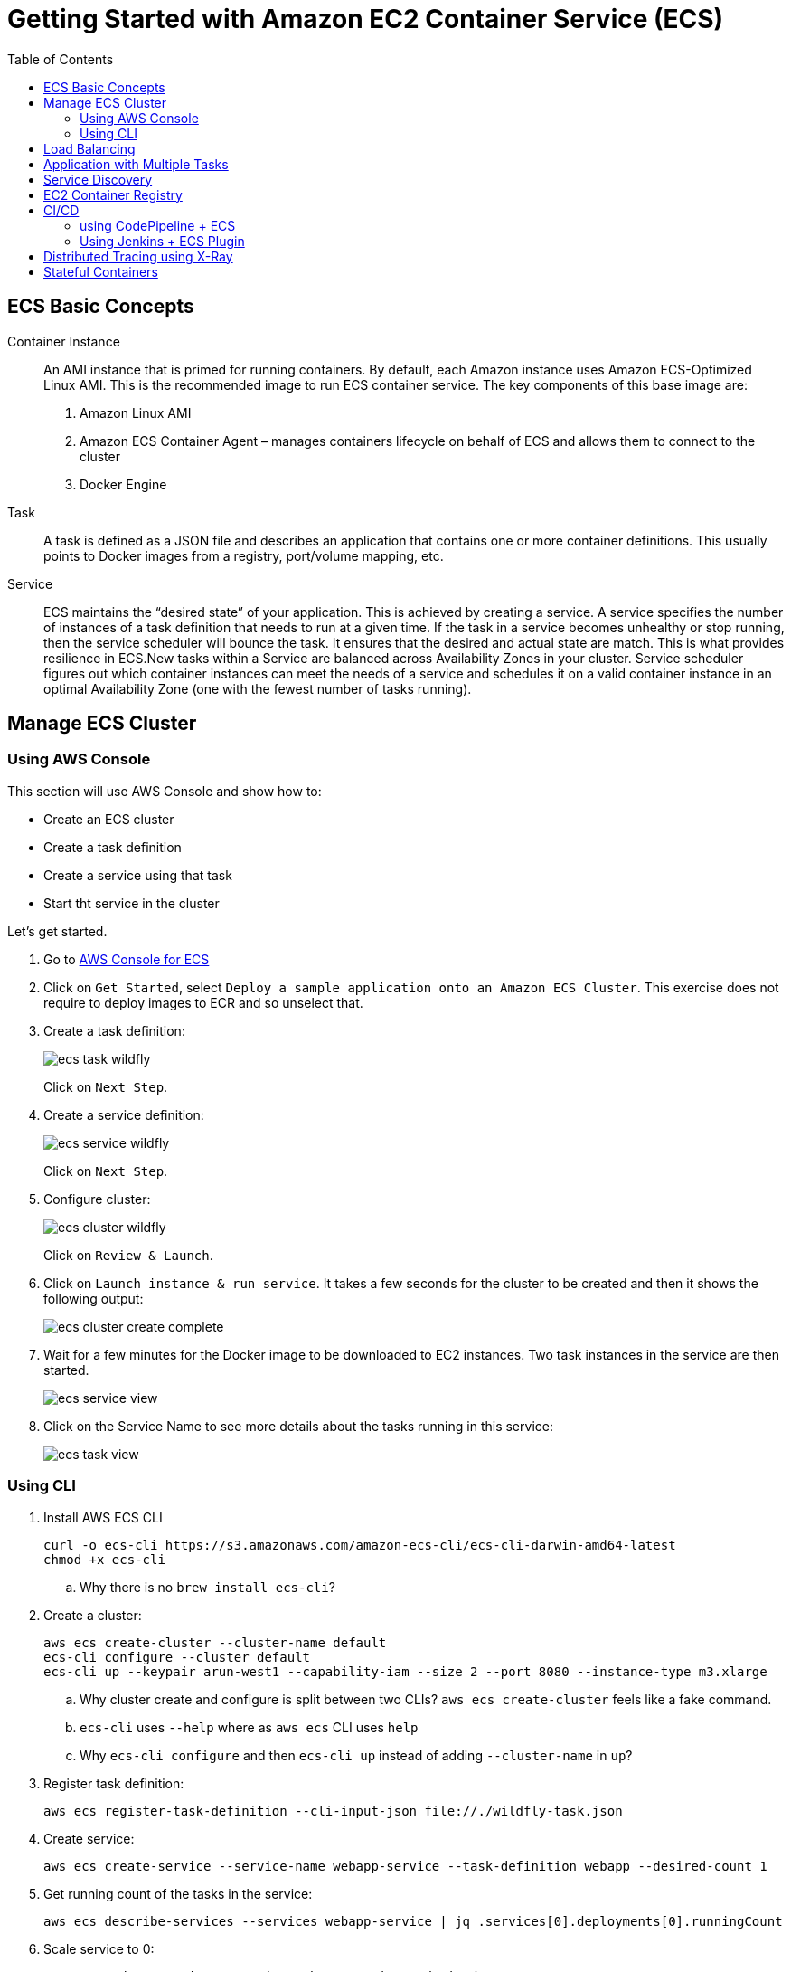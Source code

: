 = Getting Started with Amazon EC2 Container Service (ECS)
:toc: macro

toc::[]

== ECS Basic Concepts

Container Instance:: An AMI instance that is primed for running containers. By default, each Amazon instance uses Amazon ECS-Optimized Linux AMI. This is the recommended image to run ECS container service. The key components of this base image are:
. Amazon Linux AMI
. Amazon ECS Container Agent – manages containers lifecycle on behalf of ECS and allows them to connect to the cluster
. Docker Engine

Task:: A task is defined as a JSON file and describes an application that contains one or more container definitions. This usually points to Docker images from a registry, port/volume mapping, etc.

Service:: ECS maintains the "`desired state`" of your application. This is achieved by creating a service. A service specifies the number of instances of a task definition that needs to run at a given time. If the task in a service becomes unhealthy or stop running, then the service scheduler will bounce the task. It ensures that the desired and actual state are match. This is what provides resilience in ECS.New tasks within a Service are balanced across Availability Zones in your cluster. Service scheduler figures out which container instances can meet the needs of a service and schedules it on a valid container instance in an optimal Availability Zone (one with the fewest number of tasks running).

== Manage ECS Cluster 

=== Using AWS Console

This section will use AWS Console and show how to:

- Create an ECS cluster
- Create a task definition
- Create a service using that task
- Start tht service in the cluster

Let's get started.

. Go to https://us-west-1.console.aws.amazon.com/ecs/home?region=us-west-1#/getStarted[AWS Console for ECS]
. Click on `Get Started`, select `Deploy a sample application onto an Amazon ECS Cluster`. This exercise does not require to deploy images to ECR and so unselect that.
. Create a task definition:
+
image::images/ecs-task-wildfly.png[]
+
Click on `Next Step`.
+
. Create a service definition:
+
image::images/ecs-service-wildfly.png[]
+
Click on `Next Step`.
+
. Configure cluster:
+
image::images/ecs-cluster-wildfly.png[]
+
Click on `Review & Launch`.
+
. Click on `Launch instance & run service`. It takes a few seconds for the cluster to be created and then it shows the following output:
+
image::images/ecs-cluster-create-complete.png[]
+
. Wait for a few minutes for the Docker image to be downloaded to EC2 instances. Two task instances in the service are then started.
+
image::images/ecs-service-view.png[]
+
. Click on the Service Name to see more details about the tasks running in this service:
+
image::images/ecs-task-view.png[]

=== Using CLI

. Install AWS ECS CLI
+
```
curl -o ecs-cli https://s3.amazonaws.com/amazon-ecs-cli/ecs-cli-darwin-amd64-latest
chmod +x ecs-cli
```
+
.. Why there is no `brew install ecs-cli`?
+
. Create a cluster:
+
```
aws ecs create-cluster --cluster-name default
ecs-cli configure --cluster default
ecs-cli up --keypair arun-west1 --capability-iam --size 2 --port 8080 --instance-type m3.xlarge
```
+
.. Why cluster create and configure is split between two CLIs? `aws ecs create-cluster` feels like a fake command.
.. `ecs-cli` uses `--help` where as `aws ecs` CLI uses `help`
.. Why `ecs-cli configure` and then `ecs-cli up` instead of adding `--cluster-name` in `up`?
. Register task definition:
+
```
aws ecs register-task-definition --cli-input-json file://./wildfly-task.json
```
+
. Create service:
+
```
aws ecs create-service --service-name webapp-service --task-definition webapp --desired-count 1
```
+
. Get running count of the tasks in the service:
+
```
aws ecs describe-services --services webapp-service | jq .services[0].deployments[0].runningCount
```
+
. Scale service to 0:
+
```
aws ecs update-service --service webapp-service --desired-count 0
```
+
. Shutdown the cluster:
+
```
ecs-cli down --force
```

== Load Balancing

TBD

== Application with Multiple Tasks

TBD

== Service Discovery

TBD

== EC2 Container Registry

- Build a Docker Image
- Push and Pull images to EC2 Container Registry using Maven

== CI/CD

=== using CodePipeline + ECS

TBD

=== Using Jenkins + ECS Plugin

TBD

== Distributed Tracing using X-Ray

TBD

== Stateful Containers

TBD



